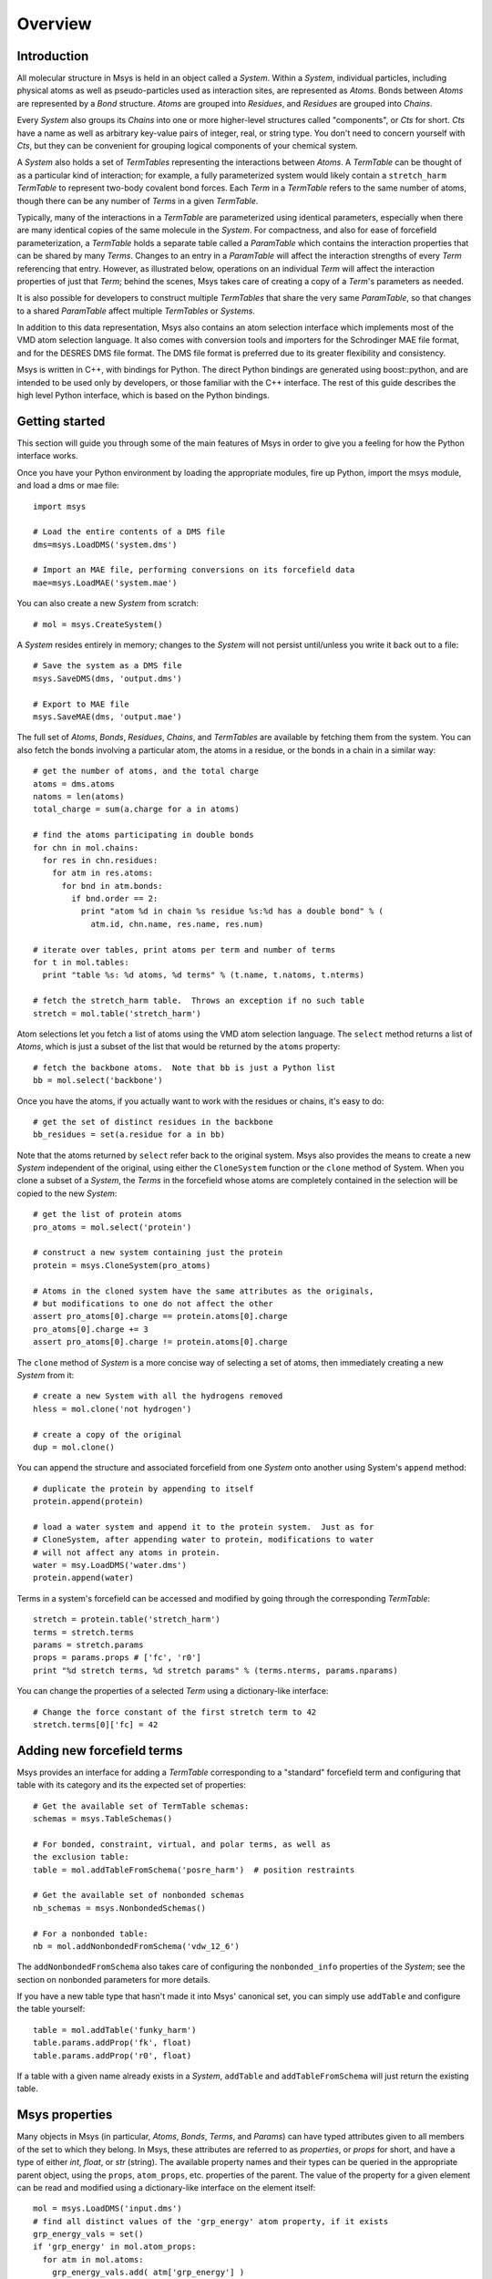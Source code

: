 ````````
Overview
````````

Introduction
============

All molecular structure in Msys is held in an object called a `System`.
Within a `System`, individual particles, including physical atoms as
well as pseudo-particles used as interaction sites, are represented
as `Atoms`.  Bonds between `Atoms` are represented by a `Bond` 
structure.  `Atoms` are grouped into `Residues`, and `Residues`
are grouped into `Chains`.

Every `System` also groups its `Chains` into one or more higher-level 
structures called "components", or `Cts` for short.  `Cts` have a name 
as well as arbitrary key-value pairs of integer, real, or string type.  
You don't need to concern yourself with `Cts`, but they can be convenient
for grouping logical components of your chemical system.

A `System` also holds a set of `TermTables` representing the interactions
between `Atoms`.  A `TermTable` can be thought of as a particular kind
of interaction; for example, a fully parameterized system would likely
contain a ``stretch_harm`` `TermTable` to represent two-body covalent
bond forces.   Each `Term` in a `TermTable` refers to the same number
of atoms, though there can be any number of `Terms` in a given `TermTable`.

Typically, many of the interactions in a `TermTable` are parameterized
using identical parameters, especially when there are many identical
copies of the same molecule in the `System`.   For compactness, and also
for ease of forcefield parameterization, a `TermTable` holds a separate
table called a `ParamTable` which contains the interaction properties that
can be shared by many `Terms`.  Changes to an entry in a `ParamTable` will
affect the interaction strengths of every `Term` referencing that entry.
However, as illustrated below, operations on an individual `Term` will affect
the interaction properties of just that `Term`; behind the scenes, Msys
takes care of creating a copy of a `Term`'s parameters as needed.

It is also possible for developers to construct multiple `TermTables`
that share the very same `ParamTable`, so that changes to a shared
`ParamTable` affect multiple `TermTables` or `Systems`.

In addition to this data representation, Msys also contains an atom
selection interface which implements most of the VMD atom selection
language.  It also comes with conversion tools and importers for
the Schrodinger MAE file format, and for the DESRES DMS file format.
The DMS file format is preferred due to its greater flexibility and
consistency.

Msys is written in C++, with bindings for Python.  The direct Python
bindings are generated using boost::python, and are intended to be
used only by developers, or those familiar with the C++ interface.
The rest of this guide describes the high level Python interface,
which is based on the Python bindings.  


Getting started
===============

This section will guide you through some of the main features of Msys
in order to give you a feeling for how the Python interface works.

Once you have your Python environment by loading the appropriate
modules, fire up Python, import the msys module, and load a dms
or mae file::

  import msys

  # Load the entire contents of a DMS file
  dms=msys.LoadDMS('system.dms')

  # Import an MAE file, performing conversions on its forcefield data
  mae=msys.LoadMAE('system.mae')

You can also create a new `System` from scratch::

  # mol = msys.CreateSystem()

A `System` resides entirely in memory; changes to the `System` will not
persist until/unless you write it back out to a file::

  # Save the system as a DMS file
  msys.SaveDMS(dms, 'output.dms')

  # Export to MAE file
  msys.SaveMAE(dms, 'output.mae')


The full set of `Atoms`, `Bonds`, `Residues`, `Chains`, and `TermTables`
are available by fetching them from the system.   You can also fetch
the bonds involving a particular atom, the atoms in a residue, or the bonds
in a chain in a similar way::

  # get the number of atoms, and the total charge
  atoms = dms.atoms
  natoms = len(atoms)
  total_charge = sum(a.charge for a in atoms)

  # find the atoms participating in double bonds
  for chn in mol.chains:
    for res in chn.residues:
      for atm in res.atoms:
        for bnd in atm.bonds:
          if bnd.order == 2:
            print "atom %d in chain %s residue %s:%d has a double bond" % (
              atm.id, chn.name, res.name, res.num)

  # iterate over tables, print atoms per term and number of terms
  for t in mol.tables:
    print "table %s: %d atoms, %d terms" % (t.name, t.natoms, t.nterms)

  # fetch the stretch_harm table.  Throws an exception if no such table
  stretch = mol.table('stretch_harm')

Atom selections let you fetch a list of atoms using the VMD atom selection
language.  The ``select`` method returns a list of `Atoms`, which is
just a subset of the list that would be returned by the ``atoms`` property::

  # fetch the backbone atoms.  Note that bb is just a Python list
  bb = mol.select('backbone')


Once you have the atoms, if you actually want to work with
the residues or chains, it's easy to do::

  # get the set of distinct residues in the backbone
  bb_residues = set(a.residue for a in bb)

Note that the atoms returned by ``select`` refer back to the original
system.  Msys also provides the means to create a new `System` independent
of the original, using either the ``CloneSystem`` function or the 
``clone`` method of System.  When you clone a subset of a `System`, the 
`Terms` in the forcefield whose atoms are completely contained in the 
selection will be copied to the new `System`::

  # get the list of protein atoms
  pro_atoms = mol.select('protein')

  # construct a new system containing just the protein
  protein = msys.CloneSystem(pro_atoms)

  # Atoms in the cloned system have the same attributes as the originals,
  # but modifications to one do not affect the other
  assert pro_atoms[0].charge == protein.atoms[0].charge
  pro_atoms[0].charge += 3
  assert pro_atoms[0].charge != protein.atoms[0].charge

The ``clone`` method of `System` is a more concise way of selecting a
set of atoms, then immediately creating a new `System` from it::

  # create a new System with all the hydrogens removed
  hless = mol.clone('not hydrogen')

  # create a copy of the original
  dup = mol.clone()

You can append the structure and associated forcefield from one `System`
onto another using System's ``append`` method::

  # duplicate the protein by appending to itself
  protein.append(protein)

  # load a water system and append it to the protein system.  Just as for
  # CloneSystem, after appending water to protein, modifications to water
  # will not affect any atoms in protein.
  water = msy.LoadDMS('water.dms')
  protein.append(water)

Terms in a system's forcefield can be accessed and modified by going 
through the corresponding `TermTable`::

  stretch = protein.table('stretch_harm')
  terms = stretch.terms
  params = stretch.params
  props = params.props # ['fc', 'r0']
  print "%d stretch terms, %d stretch params" % (terms.nterms, params.nparams)

You can change the properties of a selected `Term` using a 
dictionary-like interface::

  # Change the force constant of the first stretch term to 42
  stretch.terms[0]['fc] = 42


Adding new forcefield terms
===========================

Msys provides an interface for adding a `TermTable` corresponding
to a "standard" forcefield term and configuring that table with
its category and its the expected set of properties::


  # Get the available set of TermTable schemas:
  schemas = msys.TableSchemas()

  # For bonded, constraint, virtual, and polar terms, as well as 
  the exclusion table:
  table = mol.addTableFromSchema('posre_harm')  # position restraints

  # Get the available set of nonbonded schemas
  nb_schemas = msys.NonbondedSchemas()

  # For a nonbonded table:
  nb = mol.addNonbondedFromSchema('vdw_12_6')


The ``addNonbondedFromSchema`` also takes care of configuring the
``nonbonded_info`` properties of the `System`; see the section on
nonbonded parameters for more details.

If you have a new table type that hasn't made it into Msys' canonical
set, you can simply use ``addTable`` and configure the table yourself::


  table = mol.addTable('funky_harm')
  table.params.addProp('fk', float)
  table.params.addProp('r0', float)


If a table with a given name already exists in a `System`, ``addTable``
and ``addTableFromSchema`` will just return the existing table.


Msys properties
===============

Many objects in Msys (in particular, `Atoms`, `Bonds`, `Terms`, and
`Params`) can have typed attributes given to all members of the set
to which they belong.  In Msys, these attributes are referred to as
`properties`, or `props` for short, and have a type of either `int`,
`float`, or `str` (string).  The available property names and their
types can be queried in the appropriate parent object, using the
``props``, ``atom_props``, etc. properties of the parent.
The value of the property for a given element can be read and modified
using a dictionary-like interface on the element itself::

  mol = msys.LoadDMS('input.dms')
  # find all distinct values of the 'grp_energy' atom property, if it exists
  grp_energy_vals = set()
  if 'grp_energy' in mol.atom_props:
    for atm in mol.atoms:
      grp_energy_vals.add( atm['grp_energy'] )

  # add a new property 'foo' of type 'float'
  mol.addAtomProp('foo', float)
  # Set the value of foo to the z coordinate of the atom
  for a in mol.atoms: a['foo'] = a.pos[2]

When you add a property to a set of elements, the initial value will be 0
for `int` and `float` types, and the empty string for `str` types.  If a
property with the same name and type already exists, no action is taken.
An exception is thrown if you try to add a property with the same name 
but different type from an existing property.


Msys ids
========

In Msys, instances of the `Atom`, `Bond`, `Residue`, and `Chain` classes
are all `Handles`, in the sense that they refer to a piece of data held
by the parent `System`.  All Msys handles have an immutable ``id``
property that uniquely identifies them within their parent `System`.
Objects that hold references to other objects do so through the ``id``
of that object.  Two handles of the same type will compare equal to each
other if and only if they belong the same `System` and possess the same
``id``.

When you load a system from a file, or create one from scratch, these
``ids`` will be numbered consecutively, starting at zero.  Deleting
`Atoms`, `Bonds`, etc. from the `System` can introduce gaps in the set of
``ids``, but, once created, the ``id`` of an object never changes.

When Msys writes a DMS file, the primary keys of the particles will
be contiguous starting at 0, and will appear in the order in which the
particles appear in the `System`, even if the ``ids`` of the atoms in the
`System` are noncontiguous due to deletions.  When Msys loads a DMS file,
if the primary keys happen to be noncontiguous, Msys will still create a
`System` with the usual contiguous ids.

Notes on loading chemical systems
=================================

As mentioned earlier, Msys groups all `Atoms` into `Residues`, and all
`Residues` into `Chains`.  This hierarchy is, unfortunately, rarely made
explicit in the chemical system files in wide use, so Msys must infer the
grouping based on the values of certain particle attributes.

Msys uses the ``chain`` and ``segid`` particle properties to group `Residues`
into `Chains`.  Within a chain, `Atoms` are grouped into `Residues` based
on their ``resname`` and ``resid`` attributes.  Thus, in Msys, every `Atom` 
within a given `Residue` has by definition the same ``resname`` and ``resid``.
By the same token, every `Atom` and `Residue` within a given `Chain` has
the same ``chain`` and ``segid``.

Upon loading a system, the number of `Chains` will be given by the number
of distinct ``chain`` and ``segid`` pairs appearing in the particle table,
and, within a given `Chain`, the number of `Residues` will be given by
the number of distinct ``resname`` and ``resid`` pairs appearing in atoms
sharing the `Chain's` ``chain`` and ``segid``.  After loading a system,
one is free to modify the ``resname`` and ``resid`` of any `Residue`.
Bear in mind, however, that if two initially distinct `Residues` in the
same `Chain` come to have identical ``resname`` and ``resid``, they will
be merged into a single `Residue` upon saving and loading.


Whitespace in atom, residue and chain names
-------------------------------------------

The PDB file format specifies that atom and residue names should be
aligned to particular columns within a 4-column region.  Unfortunately,
some have taken this alignment requirement to mean that an atom's
name actually includes the surrounding whitespace!  When Msys loads
a chemical system, the following fields are stripped of leading and
trailing whitespace before they are inserted into the structure: ``name``
(atom name), ``resname`` (residue name), ``chain`` (chain identifier),
and ``segid`` (segment identifier).


